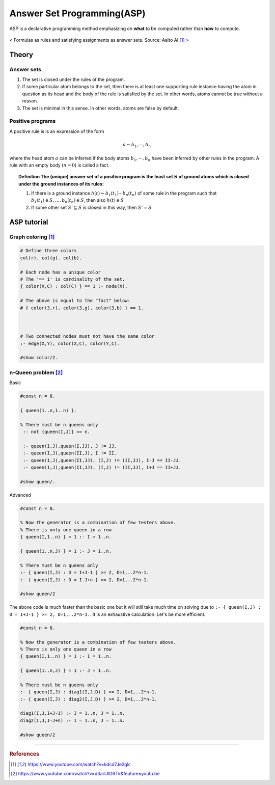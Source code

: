 
===========================
Answer Set Programming(ASP)
===========================
ASP is a declarative programming method emphasizing on **what** to be computed rather than **how** to compute.

.. figure:: /images/ai/declarative1.svg
   :align: center
   :alt: alternate text
   :figclass: align-center

   < Formulas as rules and satisfying assignments as answer sets. Source: Aalto AI [1]_ >



Theory
======

Answer sets
###########
1. The set is closed under the rules of the program.
2. If some particular atom belongs to the set, then there is at least one supporting rule instance having the atom in question as its head and the body of the rule is satisfied by the set. In other words, atoms cannot be true without a reason.
3. The set is minimal in this sense. In other words, atoms are false by default.


Positive programs
#################
A positive rule is is an expression of the form

.. math::
  a \leftarrow b_1, \cdots ,b_n

where the head atom :math:`a` can be inferred if the body atoms :math:`b_1, \cdots ,b_n` have been inferred by other rules in the program. A rule with an empty body (:math:`n=0`) is called a fact.

.. topic:: Definition
  The (unique) answer set of a positive program is the least set :math:`S` of ground atoms which is closed under the ground instances of its rules:

  1. If there is a ground instance :math:`h(t)\leftarrow b_1(t_1) \cdots b_n(t_n)` of some rule in the program such that :math:`b_1(t_1)\in S, \ldots, b_n(t_n)\in S`, then also :math:`h(t) \in S`
  2. If some other set :math:`S'\subseteq S` is closed in this way, then :math:`S' = S`



ASP tutorial
============

Graph coloring [1]_
###################
.. code-block::

	# Define three colors
	col(r). col(g). col(b). 

	# Each node has a unique color
	# The '== 1' is cardinality of the set.
	{ color(X,C) : col(C) } == 1 :- node(X).

	# The above is equal to the "fact" below:
	# { color(3,r), color(3,g), color(3,b) } == 1.



	# Two connected nodes must not have the same color
	:- edge(X,Y), color(X,C), color(Y,C).

	#show color/2. 

n-Queen problem [2]_
####################
Basic

.. code-block::
	
	#const n = 8.

	{ queen(1..n,1..n) }.

	% There must be n queens only
	 :- not {queen(I,J)} == n.

	 :- queen(I,J),queen(I,JJ), J != JJ.
	 :- queen(I,J),queen(II,J), I != II.
	 :- queen(I,J),queen(II,JJ), (I,J) != (II,JJ), I-J == II-JJ. 
	 :- queen(I,J),queen(II,JJ), (I,J) != (II,JJ), I+J == II+JJ. 
	 
	#show queen/.
	
Advanced

.. code-block::

	#const n = 8.

	% Now the generator is a combination of few testers above.
	% There is only one queen in a row
	{ queen(I,1..n) } = 1 :- I = 1..n.

	{ queen(1..n,J) } = 1 :- J = 1..n.

	% There must be n queens only
	:- { queen(I,J) : D = I+J-1 } >= 2, D=1,..2*n-1.
	:- { queen(I,J) : D = I-J+n } >= 2, D=1,..2*n-1.

	#show queen/2

The above code is much faster than the basic one but it will still take much time on solving due to ``:- { queen(I,J) : D = I+J-1 } >= 2, D=1,..2*n-1.``. It is an exhaustive calculation. Let's be more efficient.

.. code-block::

	#const n = 8.

	% Now the generator is a combination of few testers above.
	% There is only one queen in a row
	{ queen(I,1..n) } = 1 :- I = 1..n.

	{ queen(1..n,J) } = 1 :- J = 1..n.

	% There must be n queens only
	:- { queen(I,J) : diag1(I,J,D) } >= 2, D=1,..2*n-1.
	:- { queen(I,J) : diag2(I,J,D) } >= 2, D=1,..2*n-1.

	diag1(I,J,I+J-1) :- I = 1..n, J = 1..n.
	diag2(I,J,I-J+n) :- I = 1..n, J = 1..n.
	
	#show queen/2

---------------------------------------------------------

.. rubric:: References
.. [1] https://www.youtube.com/watch?v=kdcd7Je2glc
.. [2] https://www.youtube.com/watch?v=d3arlJlGRTk&feature=youtu.be